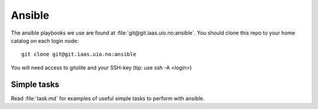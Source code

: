 =======
Ansible
=======

The ansible playbooks we use are found at :file:`git@git.iaas.uio.no:ansible`.
You should clone this repo to your home catalog on each login node::

  git clone git@git.iaas.uio.no:ansible

You will need access to gitolite and your SSH-key (tip: use ssh -A <login>)


Simple tasks
============

Read :file:`task.md` for examples of useful simple tasks to perform with ansible.
